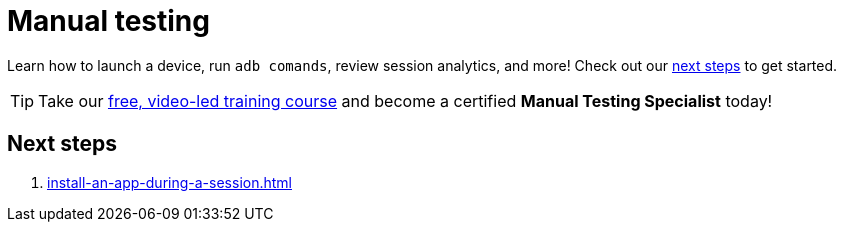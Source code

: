 = Manual testing
:navtitle: Manual testing

Learn how to launch a device, run `adb comands`, review session analytics, and more! Check out our xref:_next_steps[next steps] to get started.

[TIP]
Take our https://training.kobiton.com/unit/view/id:2196[free, video-led training course] and become a certified *Manual Testing Specialist* today!

[#_next_steps]
== Next steps

. xref:install-an-app-during-a-session.adoc[]
